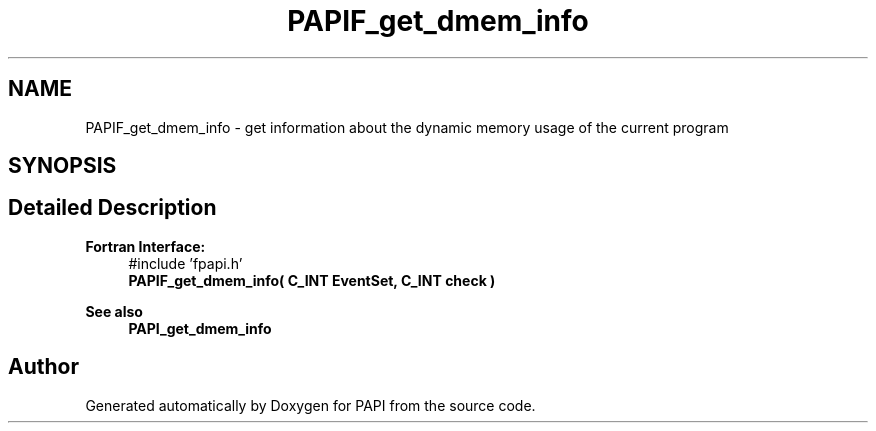 .TH "PAPIF_get_dmem_info" 3 "Thu Dec 14 2023" "Version 7.1.0.0" "PAPI" \" -*- nroff -*-
.ad l
.nh
.SH NAME
PAPIF_get_dmem_info \- get information about the dynamic memory usage of the current program  

.SH SYNOPSIS
.br
.PP
.SH "Detailed Description"
.PP 

.PP
\fBFortran Interface:\fP
.RS 4
#include 'fpapi\&.h' 
.br
\fBPAPIF_get_dmem_info( C_INT EventSet, C_INT check )\fP
.RE
.PP
\fBSee also\fP
.RS 4
\fBPAPI_get_dmem_info\fP 
.RE
.PP


.SH "Author"
.PP 
Generated automatically by Doxygen for PAPI from the source code\&.
